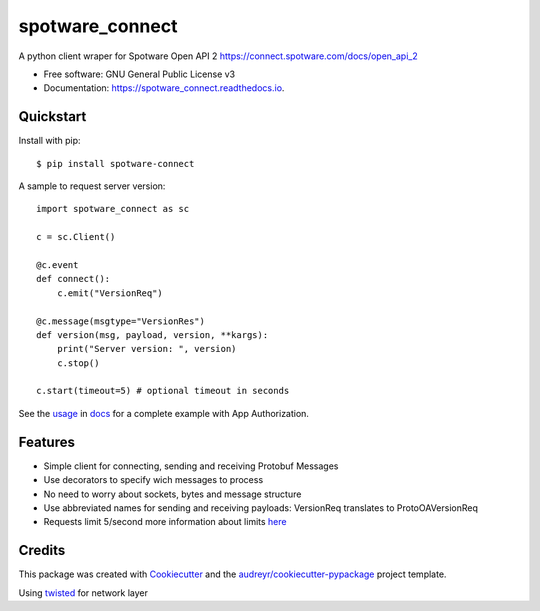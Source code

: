 ====================
spotware_connect
====================

.. image:: https://img.shields.io/pypi/v/spotware_connect.svg
        :target: https://pypi.python.org/pypi/spotware_connect

.. image:: https://img.shields.io/travis/marcus-santos/spotware_connect.svg
        :target: https://travis-ci.org/marcus-santos/spotware_connect

.. image:: https://coveralls.io/repos/github/marcus-santos/spotware_connect/badge.svg
        :target: https://coveralls.io/github/marcus-santos/spotware_connect

.. image:: https://readthedocs.org/projects/spotware_connect/badge/?version=latest
        :target: https://spotware_connect.readthedocs.io/en/latest/?badge=latest
        :alt: Documentation Status

.. image:: https://img.shields.io/github/license/marcus-santos/spotware_connect
        :alt: License




A python client wraper for Spotware Open API 2 https://connect.spotware.com/docs/open_api_2


* Free software: GNU General Public License v3
* Documentation: https://spotware_connect.readthedocs.io.

Quickstart
--------
Install with pip::
    
    $ pip install spotware-connect


A sample to request server version::

    import spotware_connect as sc

    c = sc.Client()

    @c.event
    def connect():
        c.emit("VersionReq")

    @c.message(msgtype="VersionRes")
    def version(msg, payload, version, **kargs):
        print("Server version: ", version)
        c.stop()
    
    c.start(timeout=5) # optional timeout in seconds

See the usage_ in docs_ for a complete example with App Authorization.

.. _usage: https://spotware-connect.readthedocs.io/en/latest/usage.html
.. _docs: https://spotware-connect.readthedocs.io/en/latest/

Features
--------

* Simple client for connecting, sending and receiving Protobuf Messages
* Use decorators to specify wich messages to process
* No need to worry about sockets, bytes and message structure
* Use abbreviated names for sending and receiving payloads: VersionReq translates to ProtoOAVersionReq
* Requests limit 5/second more information about limits here_

.. _here: https://connect.spotware.com/docs/frequently-asked-questions

Credits
-------

This package was created with Cookiecutter_ and the `audreyr/cookiecutter-pypackage`_ project template.

Using twisted_ for network layer

.. _Cookiecutter: https://github.com/audreyr/cookiecutter
.. _`audreyr/cookiecutter-pypackage`: https://github.com/audreyr/cookiecutter-pypackage
.. _twisted: https://github.com/twisted/twisted
